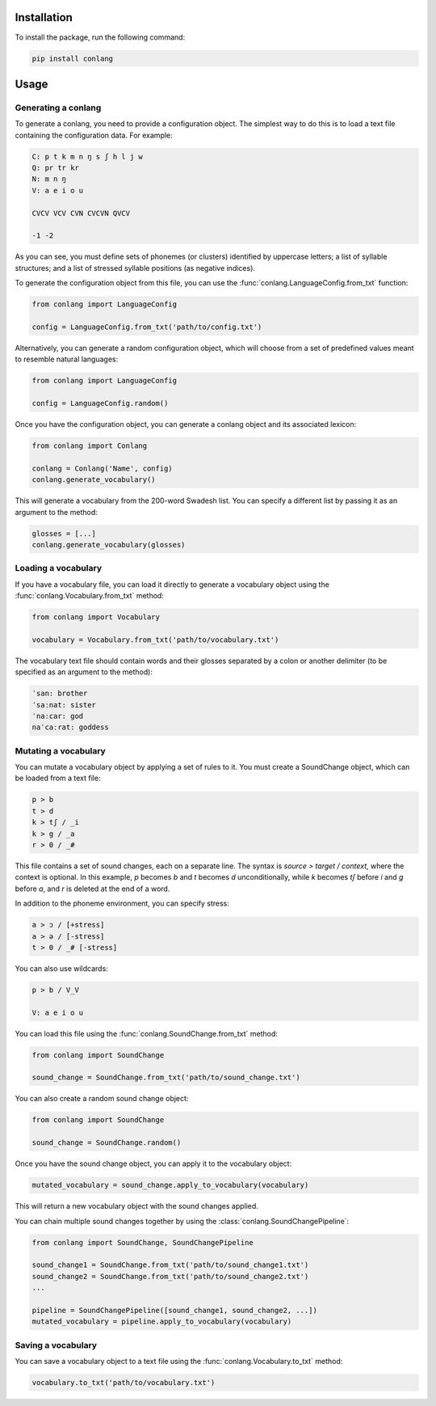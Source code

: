 Installation
------------

To install the package, run the following command:

.. code-block:: bash

    pip install conlang

Usage
-----

Generating a conlang
~~~~~~~~~~~~~~~~~~~~

To generate a conlang, you need to provide a configuration object. The
simplest way to do this is to load a text file containing the configuration
data. For example:

.. code-block:: text

    C: p t k m n ŋ s ʃ h l j w
    Q: pr tr kr
    N: m n ŋ
    V: a e i o u

    CVCV VCV CVN CVCVN QVCV

    -1 -2

As you can see, you must define sets of phonemes (or clusters) identified by
uppercase letters; a list of syllable structures; and a list of stressed
syllable positions (as negative indices).

To generate the configuration object from this file, you can use the
:func:`conlang.LanguageConfig.from_txt` function:

.. code-block:: python

    from conlang import LanguageConfig

    config = LanguageConfig.from_txt('path/to/config.txt')

Alternatively, you can generate a random configuration object, which will
choose from a set of predefined values meant to resemble natural languages:

.. code-block:: python

    from conlang import LanguageConfig

    config = LanguageConfig.random()

Once you have the configuration object, you can generate a conlang object
and its associated lexicon:

.. code-block:: python

    from conlang import Conlang

    conlang = Conlang('Name', config)
    conlang.generate_vocabulary()

This will generate a vocabulary from the 200-word Swadesh list. You can
specify a different list by passing it as an argument to the method:

.. code-block:: python

    glosses = [...]
    conlang.generate_vocabulary(glosses)

Loading a vocabulary
~~~~~~~~~~~~~~~~~~~~

If you have a vocabulary file, you can load it directly to generate
a vocabulary object using the :func:`conlang.Vocabulary.from_txt` method:

.. code-block:: python

    from conlang import Vocabulary

    vocabulary = Vocabulary.from_txt('path/to/vocabulary.txt')

The vocabulary text file should contain words and their glosses separated by
a colon or another delimiter (to be specified as an argument to the method):

.. code-block:: text

    ˈsan: brother
    ˈsaːnat: sister
    ˈnaːcar: god
    naˈcaːrat: goddess

Mutating a vocabulary
~~~~~~~~~~~~~~~~~~~~~

You can mutate a vocabulary object by applying a set of rules to it. You must
create a SoundChange object, which can be loaded from a text file:

.. code-block:: text

    p > b
    t > d
    k > tʃ / _i
    k > g / _a
    r > 0 / _#

This file contains a set of sound changes, each on a separate line. The
syntax is `source > target / context`, where the context is optional.
In this example, `p` becomes `b` and `t` becomes `d` unconditionally, while
`k` becomes `tʃ` before `i` and `g` before `a`, and `r` is deleted at the
end of a word.

In addition to the phoneme environment, you can specify stress:

.. code-block:: text

    a > ɔ / [+stress]
    a > ə / [-stress]
    t > 0 / _# [-stress]

You can also use wildcards:

.. code-block:: text

    p > b / V_V

    V: a e i o u

You can load this file using the :func:`conlang.SoundChange.from_txt` method:

.. code-block:: python

    from conlang import SoundChange

    sound_change = SoundChange.from_txt('path/to/sound_change.txt')

You can also create a random sound change object:

.. code-block:: python

    from conlang import SoundChange

    sound_change = SoundChange.random()

Once you have the sound change object, you can apply it to the vocabulary
object:

.. code-block:: python

    mutated_vocabulary = sound_change.apply_to_vocabulary(vocabulary)

This will return a new vocabulary object with the sound changes applied.

You can chain multiple sound changes together by using the :class:`conlang.SoundChangePipeline`:

.. code-block:: python

    from conlang import SoundChange, SoundChangePipeline

    sound_change1 = SoundChange.from_txt('path/to/sound_change1.txt')
    sound_change2 = SoundChange.from_txt('path/to/sound_change2.txt')
    ...

    pipeline = SoundChangePipeline([sound_change1, sound_change2, ...])
    mutated_vocabulary = pipeline.apply_to_vocabulary(vocabulary)

Saving a vocabulary
~~~~~~~~~~~~~~~~~~~

You can save a vocabulary object to a text file using the :func:`conlang.Vocabulary.to_txt` method:

.. code-block:: python

    vocabulary.to_txt('path/to/vocabulary.txt')

